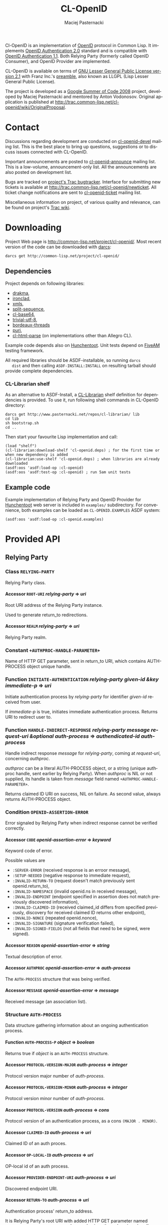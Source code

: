 # -*- org -*-
#+TITLE:     CL-OpenID
#+AUTHOR:    Maciej Pasternacki
#+EMAIL:     maciej@pasternacki.net
#+LANGUAGE:  en
#+OPTIONS:   H:5 num:t toc:t \n:nil @:t ::t |:t ^:nil f:t *:t TeX:t LaTeX:t skip:nil d:nil tags:not-in-toc

Cl-OpenID is an implementation of [[http://openid.net/][OpenID]] protocol in Common Lisp.  It
implements [[http://openid.net/specs/openid-authentication-2_0.html][OpenID Authentication 2.0]] standard and is compatible with
[[http://openid.net/specs/openid-authentication-1_1.html][OpenID Authentication 1.1]].  Both Relying Party (formerly called OpenID
Consumer), and OpenID Provider are implemented.

CL-OpenID is available on terms of [[http://opensource.franz.com/license.html][GNU Lesser General Public License
version 2.1]] with Franz Inc.'s [[http://opensource.franz.com/preamble.html][preamble]], also known as LLGPL (Lisp
Lesser General Public License).

The project is developed as a [[http://code.google.com/soc/2008][Google Summer of Code 2008]] project,
developed by Maciej Pasternacki and mentored by Anton Vodonosov.
Original application is published at
[[http://trac.common-lisp.net/cl-openid/wiki/OriginalProposal]].

* Contact
  Discussions regarding development are conducted on [[http://common-lisp.net/cgi-bin/mailman/listinfo/cl-openid-devel][cl-openid-devel]]
  mailing list.  This is the best place to bring up questions,
  suggestions or to discuss issues connected with CL-OpenID.

  Important announcements are posted to [[http://common-lisp.net/cgi-bin/mailman/listinfo/cl-openid-announce][cl-openid-announce]] mailing
  list.  This is a low-volume, announcement-only list.  All the
  announcements are also posted on development list.

  Bugs are tracked on [[http://trac.common-lisp.net/cl-openid/report/1][project's Trac bugtracker]].  Interface for
  submitting new tickets is available at
  [[http://trac.common-lisp.net/cl-openid/newticket]].  All ticket change
  notifications are sent to [[http://common-lisp.net/cgi-bin/mailman/listinfo/cl-openid-ticket][cl-openid-ticket]] mailing list.

  Miscellaneous information on project, of various quality and
  relevance, can be found on project's [[http://trac.common-lisp.net/cl-openid/][Trac wiki]].

* Downloading
  Project Web page is [[http://common-lisp.net/project/cl-openid/]].  Most
  recent version of the code can be downloaded with [[http://www.darcs.net][darcs]]:

  : darcs get http://common-lisp.net/project/cl-openid/

** Dependencies
   Project depends on following libraries:
   - [[http://weitz.de/drakma/][drakma]],
   - [[http://www.method-combination.net/lisp/ironclad/][ironclad]],
   - [[http://common-lisp.net/project/xmls/][xmls]],
   - [[http://cliki.net/split-sequence][split-sequence]],
   - [[http://www.cliki.net/cl-base64][cl-base64]],
   - [[http://common-lisp.net/project/trivial-utf-8/darcs/trivial-utf-8][trivial-utf-8]],
   - [[http://common-lisp.net/project/bordeaux-threads/][bordeaux-threads]]
   - [[http://puri.b9.com/][puri]],
   - [[http://www.cliki.net/CL-HTML-Parse][cl-html-parse]] (on implementations other than Allegro CL).

   Example code depends also on [[http://weitz.de/hunchentoot/][Hunchentoot]].  Unit tests depend on
   [[http://common-lisp.net/project/bese/FiveAM.html][FiveAM]] testing framework.

   All required libraries should be ASDF-installable, so running =darcs
   dist= and then calling =ASDF-INSTALL:INSTALL= on resulting tarball
   should provide complete dependencies.

*** CL-Librarian shelf
    As an alternative to ASDF-Install, a [[http://www.pasternacki.net/en/code/cl-librarian/][CL-Librarian]] shelf definition
    for dependencies is provided.  To use it, run following shell
    commands in CL-OpenID directory:
    : darcs get http://www.pasternacki.net/repos/cl-librarian/ lib
    : cd lib
    : sh bootstrap.sh
    : cd ..
    Then start your favourite Lisp implementation and call:
    : (load "shelf")
    : (cl-librarian:download-shelf 'cl-openid.deps) ; for the first time or when new dependency is added
    : (cl-librarian:use-shelf 'cl-openid.deps) ; when libraries are already downloaded
    : (asdf:oos 'asdf:load-op :cl-openid)
    : (asdf:oos 'asdf:test-op :cl-openid) ; run 5am unit tests

** Example code
   Example implementation of Relying Party and OpenID Provider for
   [[http://weitz.de/hunchentoot/][Hunchentoot]] web server is included in =examples/= subdirectory.  For
   convenience, both examples can be loaded as =CL-OPENID.EXAMPLES=
   ASDF system:
   : (asdf:oos 'asdf:load-op :cl-openid.examples)

* Provided API

** Relying Party

*** Class =RELYING-PARTY=
    Relying Party class.

**** Accessor =ROOT-URI= /relying-party/ ⇒ /uri/
     Root URI address of the Relying Party instance.

     Used to generate return_to redirections.

**** Accessor =REALM= /relying-party/ ⇒ /uri/
     Relying Party realm.

*** Constant =+AUTHPROC-HANDLE-PARAMETER+=
    Name of HTTP GET parameter, sent in return_to URI, which contains
    AUTH-PROCESS object unique handle.

*** Function =INITIATE-AUTHENTICATION= /relying-party given-id &key immediate-p/ ⇒ /uri/
    Initiate authentication process by /relying-party/ for identifier
    /given-id/ received from user.

    If /immediate-p/ is true, initiates immediate authentication
    process.  Returns URI to redirect user to.

*** Function =HANDLE-INDIRECT-RESPONSE= /relying-party message request-uri &optional auth-process/ ⇒ /authendicated-id auth-process/
    Handle indirect response /message/ for /relying-party/, coming at /request-uri/, concerning /authproc/.

    /authproc/ can be a literal AUTH-PROCESS object, or a string
    (unique authproc handle, sent earlier by Relying Party). When
    /authproc/ is NIL or not supplied, its handle is taken from
    /message/ field named =+AUTHPROC-HANDLE-PARAMETER+=.

    Returns claimed ID URI on success, NIL on failure.  As second
    value, always returns AUTH-PROCESS object.

*** Condition =OPENID-ASSERTION-ERROR=
    Error signaled by Relying Party when indirect response cannot be
    verified correctly.

**** Accessor =CODE= /openid-assertion-error/ ⇒ /keyword/
     Keyword code of error.

     Possible values are
     - =:SERVER-ERROR= (received response is an erroor message),
     - =:SETUP-NEEDED= (negative response to immediate request),
     - =:INVALID-RETURN-TO= (request doesn't match previously sent openid.return_to),
     - =:INVALID-NAMESPACE= (invalid openid.ns in received message),
     - =:INVALID-ENDPOINT= (endpoint specified in assertion does not match previously discovered information),
     - =:INVALID-CLAIMED-ID= (received claimed_id differs from specified previously, discovery for received claimed ID returns other endpoint),
     - =:INVALID-NONCE= (repeated openid.nonce),
     - =:INVALID-SIGNATURE= (signature verification failed),
     - =:INVALID-SIGNED-FIELDS= (not all fields that need to be signed, were signed).

**** Accessor =REASON= /openid-assertion-error/ ⇒ /string/
     Textual description of error.

**** Accessor =AUTHPROC= /openid-assertion-error/ ⇒ /auth-process/
     The =AUTH-PROCESS= structure that was being verified.

**** Accessor =MESSAGE= /openid-assertion-error/ ⇒ /message/
     Received message (an association list).

*** Structure =AUTH-PROCESS=
    Data structure gathering information about an ongoing
    authentication process.

**** Function =AUTH-PROCESS-P= /object/ ⇒ /boolean/
     Returns true if /object/ is an =AUTH-PROCESS= structure.

**** Accessor =PROTOCOL-VERSION-MAJOR= /auth-process/ ⇒ /integer/
     Protocol version major number of /auth-process/.

**** Accessor =PROTOCOL-VERSION-MINOR= /auth-process/ ⇒ /integer/
     Protocol version minor number of /auth-process/.

**** Accessor =PROTOCOL-VERSION= /auth-process/ ⇒ /cons/
     Protocol version of an authentication process, as a cons =(MAJOR . MINOR)=.

**** Accessor =CLAIMED-ID= /auth-process/ ⇒ /uri/
     Claimed ID of an auth proces.

**** Accessor =OP-LOCAL-ID= /auth-process/ ⇒ /uri/
     OP-local id of an auth process.

**** Accessor =PROVIDER-ENDPOINT-URI= /auth-process/ ⇒ /uri/
     Discovered endpoint URI.

**** Accessor =RETURN-TO= /auth-process/ ⇒ /uri/
     Authentication process' return_to address.

     It is Relying Party's root URI with added HTTP GET parameter
     named =+AUTHPROC-HANDLE-PARAMETER+= whose value is authproc's
     unique handle.

**** Accessor =TIMESTAMP= /auth-process/ ⇒ /universal-time/
     Universal time of authentication process structure's creation.

**** Accessor =XRDS-LOCATION= /auth-process/ ⇒ /uri/
     Address of XRDS file used in /auth-process/ discovery.

** OpenID Provider
*** Class =OPENID-PROVIDER=
    OpenID Provider server abstract class.

    This class should be subclassed, and specialized methods should be
    provided at least for =HANDLE-CHECKID-SETUP= (preferably also for
    =HANDLE-CHECKID-IMMEDIATE=).

**** Accessor =OP-ENDPOINT-URI= /op/ ⇒ /uri/
     OpenID Provider instance's endpoint URI

*** Constant =+INDIRECT-RESPONSE-CODE+=
    HTTP code used for indirect response redirections.

*** Function =HANDLE-OPENID-PROVIDER-REQUEST= /op message &key secure-p/ ⇒ /response values/
    Handle request /message/ for OpenID Provider instance /op/.

    /secure-p/ should be passed by caller to indicate whether it is
    secure to use unencrypted association method.

    Returns two values: first is body, and second is HTTP code.  If
    second value is not returned, 200 OK HTTP code should be assumed.

    On HTTP redirections (second value between 300 and 399 inclusive,
    actually it will be =+INDIRECT-RESPONSE-CODE+=), primary returned
    value will be an URI to redirect user to.

    The same rules apply to all =*-RESPONSE= functions and
    =WITH-INDIRECT-ERROR-HANDLER= form return values.

*** Function =CANCEL-RESPONSE= /op/ /message/ ⇒ /response values/
    Send cancel (authenticaction failure) response to MESSAGE from OP.

*** Function =SUCCESSFUL-RESPONSE= /op/ /message/ ⇒ /response values/
    Return successful response to /message/ by /op/.

*** Macro =WITH-INDIRECT-ERROR-HANDLER= /&body body/ ⇒ /response values/
    Handle =INDIRECT-ERROR= in /body/.

    When =INDIRECT-ERROR= condition is signaled, immediately return
    indirect error response.

*** Function =SIGNAL-INDIRECT-ERROR= /message reason &rest reason-args/
    Signal =INDIRECT-ERROR= condition as reply to /message/,
    effectively returning indirect error reply from
    =WITH-INDIRECT-ERROR-HANDLER= block.

    /Reason/ is textual error message format string, with
    /reason-args/ being its arguments.


*** Generic =HANDLE-CHECKID-IMMEDIATE= /op message/ ⇒ /generalized-boolean/
    Handle checkid_immediate requests.

    This generic should be specialized on concrete Provider classes to
    perform immediate login checks on /MESSAGE/.  It should return at
    once, either true value (to indicate successful login), or NIL (to
    indicate immediate login failure).

    Default method always fails.

    This generic is called within scope of
    =WITH-INDIRECT-ERROR-HANDLER=.

*** Generic =USER-SETUP-URL= /op message/ ⇒ /uri/
    URI for user setup to return on failed immediate request.

    When NIL is returned, no user_setup_url is sent in setup_needed
    responses.

    This generic should be specialized on concrete Provider classes to
    provide entry point to user authentication dialogue.

    Default method always returns NIL.

*** Generic =HANDLE-CHECKID-SETUP= /op message/ ⇒ /response values/
    Handle checkid_setup requests.

    This generic should be specialized on concrete Provider classes to
    perform login checks with user dialogue, that would (possibly
    after some HTTP request-response cycles) end in either
    =SUCCESSFUL-RESPONSE=, or in =CANCEL-RESPONSE=.

    Default method always fails.

    This generic is called within scope of
    =WITH-INDIRECT-ERROR-HANDLER=.


*** Protocol messages
    Messages passed between OpenID Provider and the Relying Party are
    composed of key-value pairs.  Natural Lisp representation of
    those, and the one used in CL-OpenID, is an association list.  A
    handful of conveniense function is provided to avoid tweaking
    messages on cons level.

**** Function =MAKE-MESSAGE= /&rest parameters/ ⇒ /message/
     Make new message from arbitrary keyword parameters.

     Keyword specifies a message field key (actual key is lowercased
     symbol name), and value following the keyword specifies
     associated value.

     Value can be a string (which will be literal field value), symbol
     (symbol's name will be used as a value), vector of
     (UNSIGNED-BYTE 8) (which will be Base64-encoded), URI object or
     integer (which both will be PRINC-TO-STRING-ed).

     If value is NIL, field won't be included in the message at all.

**** Function =COPY-MESSAGE= /message &rest parameters/ ⇒ /message/
     Create a copy of MESSAGE, updating PARAMETERS provided as keyword parameters.

     If MESSAGE already includes provided key, new value is used in
     the result; if a key is new, the field will be appended to result
     message.  PARAMETERS are interpreted as by MAKE-MESSAGE function.

**** Function =IN-NS= /message &optional namespace/ ⇒ /message/
     Add openid.namespace /namespace/ to /message/.

     Default namespace is OpenID v2.  Returns updated message alist.

**** Function =MESSAGE-FIELD= /message field-name/ ⇒ /value/
     Get value of /field-name/ field from /message/.

**** Function =MESSAGE-V2-P= /message/ ⇒ /boolean/
     True if /message/ is an OpenID v2 message (namespace check).

